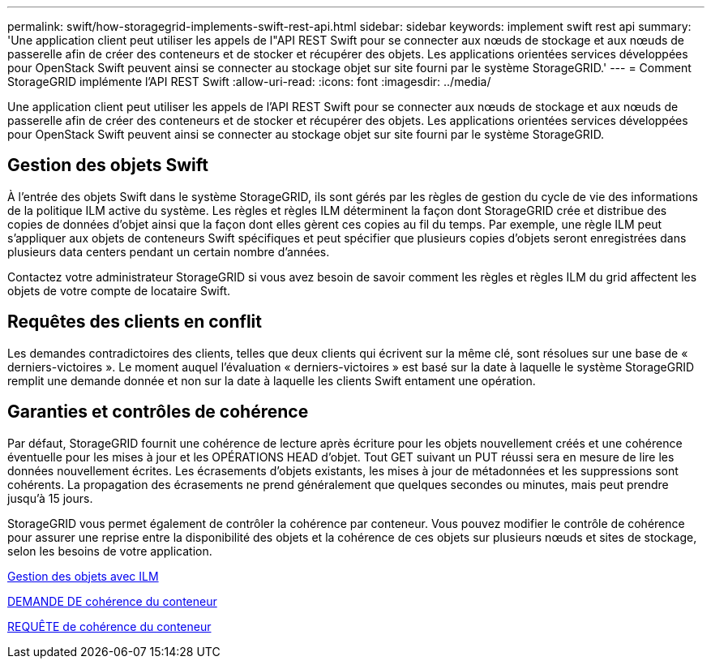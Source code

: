 ---
permalink: swift/how-storagegrid-implements-swift-rest-api.html 
sidebar: sidebar 
keywords: implement swift rest api 
summary: 'Une application client peut utiliser les appels de l"API REST Swift pour se connecter aux nœuds de stockage et aux nœuds de passerelle afin de créer des conteneurs et de stocker et récupérer des objets. Les applications orientées services développées pour OpenStack Swift peuvent ainsi se connecter au stockage objet sur site fourni par le système StorageGRID.' 
---
= Comment StorageGRID implémente l'API REST Swift
:allow-uri-read: 
:icons: font
:imagesdir: ../media/


[role="lead"]
Une application client peut utiliser les appels de l'API REST Swift pour se connecter aux nœuds de stockage et aux nœuds de passerelle afin de créer des conteneurs et de stocker et récupérer des objets. Les applications orientées services développées pour OpenStack Swift peuvent ainsi se connecter au stockage objet sur site fourni par le système StorageGRID.



== Gestion des objets Swift

À l'entrée des objets Swift dans le système StorageGRID, ils sont gérés par les règles de gestion du cycle de vie des informations de la politique ILM active du système. Les règles et règles ILM déterminent la façon dont StorageGRID crée et distribue des copies de données d'objet ainsi que la façon dont elles gèrent ces copies au fil du temps. Par exemple, une règle ILM peut s'appliquer aux objets de conteneurs Swift spécifiques et peut spécifier que plusieurs copies d'objets seront enregistrées dans plusieurs data centers pendant un certain nombre d'années.

Contactez votre administrateur StorageGRID si vous avez besoin de savoir comment les règles et règles ILM du grid affectent les objets de votre compte de locataire Swift.



== Requêtes des clients en conflit

Les demandes contradictoires des clients, telles que deux clients qui écrivent sur la même clé, sont résolues sur une base de « derniers-victoires ». Le moment auquel l'évaluation « derniers-victoires » est basé sur la date à laquelle le système StorageGRID remplit une demande donnée et non sur la date à laquelle les clients Swift entament une opération.



== Garanties et contrôles de cohérence

Par défaut, StorageGRID fournit une cohérence de lecture après écriture pour les objets nouvellement créés et une cohérence éventuelle pour les mises à jour et les OPÉRATIONS HEAD d'objet. Tout GET suivant un PUT réussi sera en mesure de lire les données nouvellement écrites. Les écrasements d'objets existants, les mises à jour de métadonnées et les suppressions sont cohérents. La propagation des écrasements ne prend généralement que quelques secondes ou minutes, mais peut prendre jusqu'à 15 jours.

StorageGRID vous permet également de contrôler la cohérence par conteneur. Vous pouvez modifier le contrôle de cohérence pour assurer une reprise entre la disponibilité des objets et la cohérence de ces objets sur plusieurs nœuds et sites de stockage, selon les besoins de votre application.

xref:../ilm/index.adoc[Gestion des objets avec ILM]

xref:get-container-consistency-request.adoc[DEMANDE DE cohérence du conteneur]

xref:put-container-consistency-request.adoc[REQUÊTE de cohérence du conteneur]
